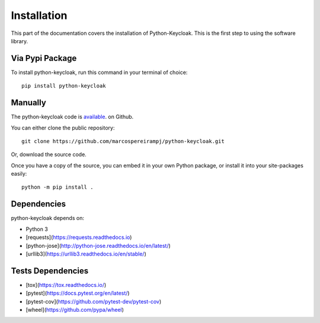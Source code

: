 .. _install:

Installation
========================

This part of the documentation covers the installation of Python-Keycloak. This is the first step to using the software library.

Via Pypi Package
-----------------

To install python-keycloak, run this command in your terminal of choice::

    pip install python-keycloak

Manually
-----------------

The python-keycloak code is `available <https://github.com/marcospereirampj/python-keycloak>`_. on Github.

You can either clone the public repository::

    git clone https://github.com/marcospereirampj/python-keycloak.git

Or, download the source code.

Once you have a copy of the source, you can embed it in your own Python package, or install it into your site-packages easily::

    python -m pip install .

Dependencies
-----------------

python-keycloak depends on:

- Python 3
- [requests](https://requests.readthedocs.io)
- [python-jose](http://python-jose.readthedocs.io/en/latest/)
- [urllib3](https://urllib3.readthedocs.io/en/stable/)


Tests Dependencies
-----------------

- [tox](https://tox.readthedocs.io/)
- [pytest](https://docs.pytest.org/en/latest/)
- [pytest-cov](https://github.com/pytest-dev/pytest-cov)
- [wheel](https://github.com/pypa/wheel)
